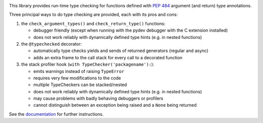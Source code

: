.. image:: https://travis-ci.com/agronholm/typeguard.svg?branch=master
  :target: https://travis-ci.com/agronholm/typeguard
  :alt: Build Status
.. image:: https://coveralls.io/repos/agronholm/typeguard/badge.svg?branch=master&service=github
  :target: https://coveralls.io/github/agronholm/typeguard?branch=master
  :alt: Code Coverage
.. image:: https://readthedocs.org/projects/typeguard/badge/?version=latest
  :target: https://typeguard.readthedocs.io/en/latest/?badge=latest

This library provides run-time type checking for functions defined with `PEP 484`_ argument
(and return) type annotations.

Three principal ways to do type checking are provided, each with its pros and cons:

#. the ``check_argument_types()`` and ``check_return_type()`` functions:

   * debugger friendly (except when running with the pydev debugger with the C extension installed)
   * does not work reliably with dynamically defined type hints (e.g. in nested functions)
#. the ``@typechecked`` decorator:

   * automatically type checks yields and sends of returned generators (regular and async)
   * adds an extra frame to the call stack for every call to a decorated function
#. the stack profiler hook (``with TypeChecker('packagename'):``):

   * emits warnings instead of raising ``TypeError``
   * requires very few modifications to the code
   * multiple TypeCheckers can be stacked/nested
   * does not work reliably with dynamically defined type hints (e.g. in nested functions)
   * may cause problems with badly behaving debuggers or profilers
   * cannot distinguish between an exception being raised and a ``None`` being returned

See the documentation_ for further instructions.

.. _PEP 484: https://www.python.org/dev/peps/pep-0484/
.. _documentation: https://typeguard.readthedocs.io/en/latest/
